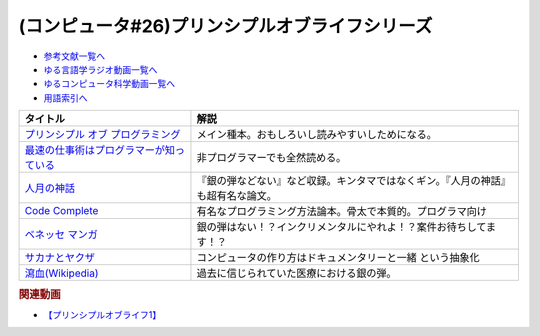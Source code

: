 .. _プリンシプルオブライフシリーズ参考文献:

.. :ref:`参考文献:プリンシプルオブライフシリーズ <プリンシプルオブライフシリーズ参考文献>`

(コンピュータ#26)プリンシプルオブライフシリーズ
==================================================================

* `参考文献一覧へ </reference/>`_ 
* `ゆる言語学ラジオ動画一覧へ </videos/yurugengo_radio_list.html>`_ 
* `ゆるコンピュータ科学動画一覧へ </videos/yurucomputer_radio_list.html>`_ 
* `用語索引へ </genindex.html>`_ 

.. raw:: html

  <!--プリンシプル オブ プログラミング--><a href="https://www.amazon.co.jp/dp/B071V7MY82?_encoding=UTF8&btkr=1&linkCode=li1&tag=takaoutputblo-22&linkId=675af40e2c9c4cf304da0e60389ee952&language=ja_JP&ref_=as_li_ss_il" target="_blank"><img border="0" src="//ws-fe.amazon-adsystem.com/widgets/q?_encoding=UTF8&ASIN=B071V7MY82&Format=_SL110_&ID=AsinImage&MarketPlace=JP&ServiceVersion=20070822&WS=1&tag=takaoutputblo-22&language=ja_JP" ></a><img src="https://ir-jp.amazon-adsystem.com/e/ir?t=takaoutputblo-22&language=ja_JP&l=li1&o=9&a=B071V7MY82" width="1" height="1" border="0" alt="" style="border:none !important; margin:0px !important;" />
  <!--最速の仕事術はプログラマーが知っている--><a href="https://www.amazon.co.jp/%E6%9C%80%E9%80%9F%E3%81%AE%E4%BB%95%E4%BA%8B%E8%A1%93%E3%81%AF%E3%83%97%E3%83%AD%E3%82%B0%E3%83%A9%E3%83%9E%E3%83%BC%E3%81%8C%E7%9F%A5%E3%81%A3%E3%81%A6%E3%81%84%E3%82%8B-%E6%B8%85%E6%B0%B4-%E4%BA%AE-ebook/dp/B011UFDIZM?__mk_ja_JP=%E3%82%AB%E3%82%BF%E3%82%AB%E3%83%8A&crid=314D4PN9YEFBH&keywords=%E6%9C%80%E9%80%9F%E3%81%AE%E4%BB%95%E4%BA%8B%E8%A1%93%E3%81%AF%E3%83%97%E3%83%AD%E3%82%B0%E3%83%A9%E3%83%9E%E3%83%BC%E3%81%8C%E7%9F%A5%E3%81%A3%E3%81%A6%E3%81%84%E3%82%8B&qid=1656205989&sprefix=%E6%9C%80%E9%80%9F%E3%81%AE%E4%BB%95%E4%BA%8B%E8%A1%93%E3%81%AF%E3%83%97%E3%83%AD%E3%82%B0%E3%83%A9%E3%83%9E%E3%83%BC%E3%81%8C%E7%9F%A5%E3%81%A3%E3%81%A6%E3%81%84%E3%82%8B%2Caps%2C146&sr=8-1&linkCode=li1&tag=takaoutputblo-22&linkId=b2910e73a376ac160245c9d542d5ec32&language=ja_JP&ref_=as_li_ss_il" target="_blank"><img border="0" src="//ws-fe.amazon-adsystem.com/widgets/q?_encoding=UTF8&ASIN=B011UFDIZM&Format=_SL110_&ID=AsinImage&MarketPlace=JP&ServiceVersion=20070822&WS=1&tag=takaoutputblo-22&language=ja_JP" ></a><img src="https://ir-jp.amazon-adsystem.com/e/ir?t=takaoutputblo-22&language=ja_JP&l=li1&o=9&a=B011UFDIZM" width="1" height="1" border="0" alt="" style="border:none !important; margin:0px !important;" />
  <!--人月の神話--><a href="https://www.amazon.co.jp/%E4%BA%BA%E6%9C%88%E3%81%AE%E7%A5%9E%E8%A9%B1-%E3%83%95%E3%83%AC%E3%83%87%E3%83%AA%E3%83%83%E3%82%AF%E3%83%BBP%E3%83%BB%E3%83%96%E3%83%AB%E3%83%83%E3%82%AF%E3%82%B9%EF%BC%8CJr-ebook/dp/B0998ZTVTD?adgrpid=82618413117&gclid=CjwKCAjw5NqVBhAjEiwAeCa97fGkTRD6V-FEo3JX0XqbQiNLBEJBRp45k-gmxQRRHvdwL2-I2B6lqhoCgOoQAvD_BwE&hvadid=553838351688&hvdev=c&hvlocphy=1009343&hvnetw=g&hvqmt=e&hvrand=15369287972297954223&hvtargid=kwd-809177866278&hydadcr=26042_13459685&jp-ad-ap=0&keywords=%E4%BA%BA+%E6%9C%88+%E3%81%AE+%E7%A5%9E%E8%A9%B1&qid=1656208393&sr=8-2&linkCode=li1&tag=takaoutputblo-22&linkId=27e29baff98f94c578eb56d38546f378&language=ja_JP&ref_=as_li_ss_il" target="_blank"><img border="0" src="//ws-fe.amazon-adsystem.com/widgets/q?_encoding=UTF8&ASIN=B0998ZTVTD&Format=_SL110_&ID=AsinImage&MarketPlace=JP&ServiceVersion=20070822&WS=1&tag=takaoutputblo-22&language=ja_JP" ></a><img src="https://ir-jp.amazon-adsystem.com/e/ir?t=takaoutputblo-22&language=ja_JP&l=li1&o=9&a=B0998ZTVTD" width="1" height="1" border="0" alt="" style="border:none !important; margin:0px !important;" />
  <!--Code Complete--><a href="https://www.amazon.co.jp/%E3%80%90%E9%9B%BB%E5%AD%90%E5%90%88%E6%9C%AC%E7%89%88%E3%80%91Code-Complete-%E7%AC%AC2%E7%89%88-%E5%AE%8C%E5%85%A8%E3%81%AA%E3%83%97%E3%83%AD%E3%82%B0%E3%83%A9%E3%83%9F%E3%83%B3%E3%82%B0%E3%82%92%E7%9B%AE%E6%8C%87%E3%81%97%E3%81%A6-Steve-McConnell-ebook/dp/B01E5DYK1C?__mk_ja_JP=%E3%82%AB%E3%82%BF%E3%82%AB%E3%83%8A&crid=7Y6W1N64R751&keywords=Code+Complete&qid=1656208513&sprefix=code+complete%2Caps%2C150&sr=8-1&linkCode=li1&tag=takaoutputblo-22&linkId=4087130ffa0b37fdad27af3dc7371c5b&language=ja_JP&ref_=as_li_ss_il" target="_blank"><img border="0" src="//ws-fe.amazon-adsystem.com/widgets/q?_encoding=UTF8&ASIN=B01E5DYK1C&Format=_SL110_&ID=AsinImage&MarketPlace=JP&ServiceVersion=20070822&WS=1&tag=takaoutputblo-22&language=ja_JP" ></a><img src="https://ir-jp.amazon-adsystem.com/e/ir?t=takaoutputblo-22&language=ja_JP&l=li1&o=9&a=B01E5DYK1C" width="1" height="1" border="0" alt="" style="border:none !important; margin:0px !important;" />
  <!--マンガ進研ゼミ高校講座--><a href="https://kou.benesse.co.jp/kou_news/comic/" target="_blank"><img border="0" src="https://kou.benesse.co.jp/kou_news/_assets/img/comic/img_comic03.png" width="100"></a>
  <!--サカナとヤクザ--><a href="https://www.amazon.co.jp/%E3%82%B5%E3%82%AB%E3%83%8A%E3%81%A8%E3%83%A4%E3%82%AF%E3%82%B6-%EF%BD%9E%E6%9A%B4%E5%8A%9B%E5%9B%A3%E3%81%AE%E5%B7%A8%E5%A4%A7%E8%B3%87%E9%87%91%E6%BA%90%E3%80%8C%E5%AF%86%E6%BC%81%E3%83%93%E3%82%B8%E3%83%8D%E3%82%B9%E3%80%8D%E3%82%92%E8%BF%BD%E3%81%86%EF%BD%9E-%E5%B0%8F%E5%AD%A6%E9%A4%A8%E6%96%87%E5%BA%AB-%E9%88%B4%E6%9C%A8%E6%99%BA%E5%BD%A6-ebook/dp/B09BR55WDM?__mk_ja_JP=%E3%82%AB%E3%82%BF%E3%82%AB%E3%83%8A&crid=3G2WIG51DUKQ2&keywords=%E3%82%B5%E3%82%AB%E3%83%8A%E3%81%A8%E3%83%A4%E3%82%AF%E3%82%B6&qid=1656206130&sprefix=%E3%82%B5%E3%82%AB%E3%83%8A%E3%81%A8%E3%83%A4%E3%82%AF%E3%82%B6%2Caps%2C138&sr=8-1&linkCode=li1&tag=takaoutputblo-22&linkId=d72d20be92f8a5db237880864dcd1c8e&language=ja_JP&ref_=as_li_ss_il" target="_blank"><img border="0" src="//ws-fe.amazon-adsystem.com/widgets/q?_encoding=UTF8&ASIN=B09BR55WDM&Format=_SL110_&ID=AsinImage&MarketPlace=JP&ServiceVersion=20070822&WS=1&tag=takaoutputblo-22&language=ja_JP" ></a><img src="https://ir-jp.amazon-adsystem.com/e/ir?t=takaoutputblo-22&language=ja_JP&l=li1&o=9&a=B09BR55WDM" width="1" height="1" border="0" alt="" style="border:none !important; margin:0px !important;" />
  <!--瀉血--><a href="https://ja.wikipedia.org/wiki/瀉血" target="_blank"><img border="0" src="https://upload.wikimedia.org/wikipedia/commons/thumb/0/01/Blood_letting.jpg/250px-Blood_letting.jpg" width="100"></a>


+-------------------------------------------+----------------------------------------------------------------------------------+
|                 タイトル                  |                                       解説                                       |
+===========================================+==================================================================================+
| `プリンシプル オブ プログラミング`_       | メイン種本。おもしろいし読みやすいしためになる。                                 |
+-------------------------------------------+----------------------------------------------------------------------------------+
| `最速の仕事術はプログラマーが知っている`_ | 非プログラマーでも全然読める。                                                   |
+-------------------------------------------+----------------------------------------------------------------------------------+
| `人月の神話`_                             | 『銀の弾などない』など収録。キンタマではなくギン。『人月の神話』も超有名な論文。 |
+-------------------------------------------+----------------------------------------------------------------------------------+
| `Code Complete`_                          | 有名なプログラミング方法論本。骨太で本質的。プログラマ向け                       |
+-------------------------------------------+----------------------------------------------------------------------------------+
| `ベネッセ マンガ`_                        | 銀の弾はない！？インクリメンタルにやれよ！？案件お待ちしてます！？               |
+-------------------------------------------+----------------------------------------------------------------------------------+
| `サカナとヤクザ`_                         | コンピュータの作り方はドキュメンタリーと一緒 という抽象化                        |
+-------------------------------------------+----------------------------------------------------------------------------------+
| `瀉血(Wikipedia)`_                        | 過去に信じられていた医療における銀の弾。                                         |
+-------------------------------------------+----------------------------------------------------------------------------------+
.. _ベネッセ マンガ: https://kou.benesse.co.jp/kou_news/comic/
.. _瀉血(Wikipedia): https://ja.wikipedia.org/wiki/瀉血

.. _サカナとヤクザ: https://amzn.to/3nenZg2
.. _Code Complete: https://amzn.to/3OLCB2d
.. _人月の神話: https://amzn.to/3u515LP
.. _最速の仕事術はプログラマーが知っている: https://amzn.to/3bsfwmG
.. _プリンシプル オブ プログラミング: https://amzn.to/3btYsfX

.. rubric:: 関連動画
* `【プリンシプルオブライフ1】`_

.. _【プリンシプルオブライフ1】: https://youtu.be/wQ4hwFo6EeM
